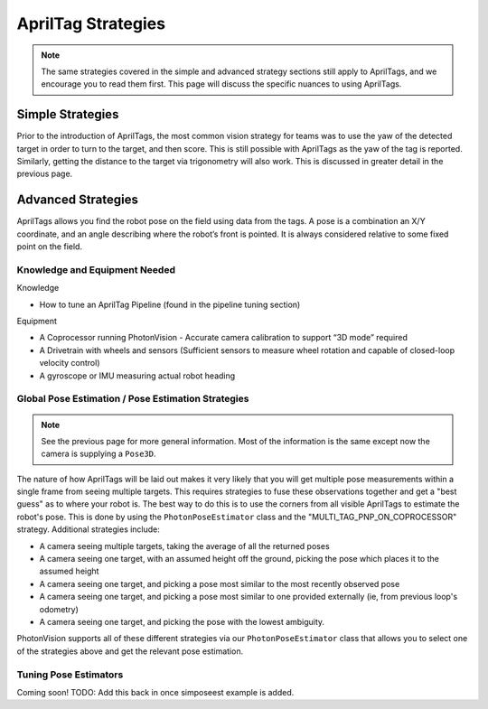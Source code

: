 AprilTag Strategies
====================

.. note:: The same strategies covered in the simple and advanced strategy sections still apply to AprilTags, and we encourage you to read them first. This page will discuss the specific nuances to using AprilTags.

Simple Strategies
-----------------

Prior to the introduction of AprilTags, the most common vision strategy for teams was to use the yaw of the detected target in order to turn to the target, and then score. This is still possible with AprilTags as the yaw of the tag is reported. Similarly, getting the distance to the target via trigonometry will also work. This is discussed in greater detail in the previous page.

Advanced Strategies
-------------------
AprilTags allows you find the robot pose on the field using data from the tags. A pose is a combination an X/Y coordinate, and an angle describing where the robot’s front is pointed. It is always considered relative to some fixed point on the field.

Knowledge and Equipment Needed
^^^^^^^^^^^^^^^^^^^^^^^^^^^^^^
Knowledge

* How to tune an AprilTag Pipeline (found in the pipeline tuning section)

Equipment

* A Coprocessor running PhotonVision - Accurate camera calibration to support “3D mode” required

* A Drivetrain with wheels and sensors (Sufficient sensors to measure wheel rotation and capable of closed-loop velocity control)

* A gyroscope or IMU measuring actual robot heading

Global Pose Estimation / Pose Estimation Strategies
^^^^^^^^^^^^^^^^^^^^^^^^^^^^^^^^^^^^^^^^^^^^^^^^^^^

.. note:: See the previous page for more general information. Most of the information is the same except now the camera is supplying a ``Pose3D``.

The nature of how AprilTags will be laid out makes it very likely that you will get multiple pose measurements within a single frame from seeing multiple targets. This requires strategies to fuse these observations together and get a "best guess" as to where your robot is. The best way to do this is to use the corners from all visible AprilTags to estimate the robot's pose. This is done by using the ``PhotonPoseEstimator`` class and the "MULTI_TAG_PNP_ON_COPROCESSOR" strategy. Additional strategies include:

* A camera seeing multiple targets, taking the average of all the returned poses
* A camera seeing one target, with an assumed height off the ground, picking the pose which places it to the assumed height
* A camera seeing one target, and picking a pose most similar to the most recently observed pose
* A camera seeing one target, and picking a pose most similar to one provided externally (ie, from previous loop's odometry)
* A camera seeing one target, and picking the pose with the lowest ambiguity.

PhotonVision supports all of these different strategies via our ``PhotonPoseEstimator`` class that allows you to select one of the strategies above and get the relevant pose estimation.

Tuning Pose Estimators
^^^^^^^^^^^^^^^^^^^^^^

Coming soon!
TODO: Add this back in once simposeest example is added.
